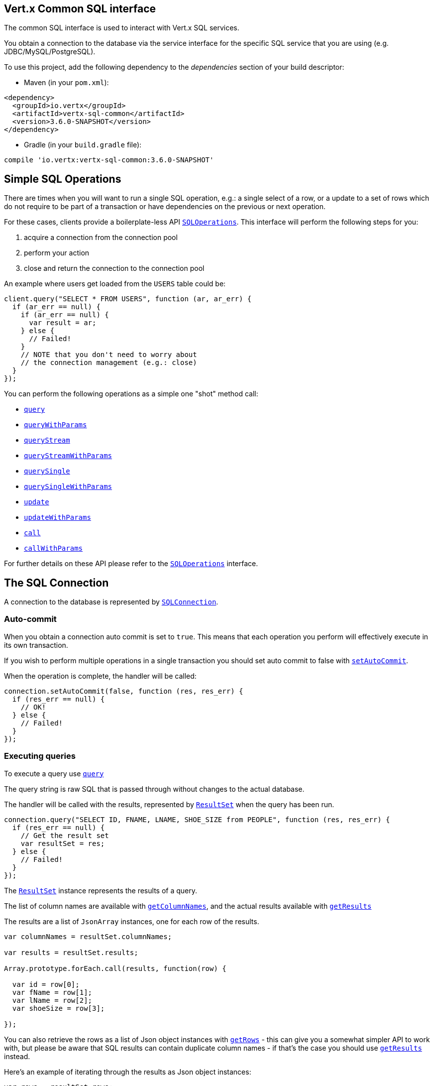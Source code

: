 == Vert.x Common SQL interface

The common SQL interface is used to interact with Vert.x SQL services.

You obtain a connection to the database via the service interface for the specific SQL service that
you are using (e.g. JDBC/MySQL/PostgreSQL).

To use this project, add the following dependency to the _dependencies_ section of your build descriptor:

* Maven (in your `pom.xml`):

[source,xml,subs="+attributes"]
----
<dependency>
  <groupId>io.vertx</groupId>
  <artifactId>vertx-sql-common</artifactId>
  <version>3.6.0-SNAPSHOT</version>
</dependency>
----

* Gradle (in your `build.gradle` file):

[source,groovy,subs="+attributes"]
----
compile 'io.vertx:vertx-sql-common:3.6.0-SNAPSHOT'
----

== Simple SQL Operations

There are times when you will want to run a single SQL operation, e.g.: a single select of a row, or a update to a
set of rows which do not require to be part of a transaction or have dependencies on the previous or next operation.

For these cases, clients provide a boilerplate-less API `link:../../jsdoc/module-vertx-sql-js_sql_operations-SQLOperations.html[SQLOperations]`. This interface will
perform the following steps for you:

1. acquire a connection from the connection pool
2. perform your action
3. close and return the connection to the connection pool

An example where users get loaded from the `USERS` table could be:

[source,js]
----
client.query("SELECT * FROM USERS", function (ar, ar_err) {
  if (ar_err == null) {
    if (ar_err == null) {
      var result = ar;
    } else {
      // Failed!
    }
    // NOTE that you don't need to worry about
    // the connection management (e.g.: close)
  }
});

----

You can perform the following operations as a simple one "shot" method call:

* `link:../../jsdoc/module-vertx-sql-js_sql_client-SQLClient.html#query[query]`
* `link:../../jsdoc/module-vertx-sql-js_sql_client-SQLClient.html#queryWithParams[queryWithParams]`
* `link:../../jsdoc/module-vertx-sql-js_sql_client-SQLClient.html#queryStream[queryStream]`
* `link:../../jsdoc/module-vertx-sql-js_sql_client-SQLClient.html#queryStreamWithParams[queryStreamWithParams]`
* `link:../../jsdoc/module-vertx-sql-js_sql_operations-SQLOperations.html#querySingle[querySingle]`
* `link:../../jsdoc/module-vertx-sql-js_sql_operations-SQLOperations.html#querySingleWithParams[querySingleWithParams]`
* `link:../../jsdoc/module-vertx-sql-js_sql_client-SQLClient.html#update[update]`
* `link:../../jsdoc/module-vertx-sql-js_sql_client-SQLClient.html#updateWithParams[updateWithParams]`
* `link:../../jsdoc/module-vertx-sql-js_sql_client-SQLClient.html#call[call]`
* `link:../../jsdoc/module-vertx-sql-js_sql_client-SQLClient.html#callWithParams[callWithParams]`

For further details on these API please refer to the `link:../../jsdoc/module-vertx-sql-js_sql_operations-SQLOperations.html[SQLOperations]` interface.


== The SQL Connection

A connection to the database is represented by `link:../../jsdoc/module-vertx-sql-js_sql_connection-SQLConnection.html[SQLConnection]`.

=== Auto-commit

When you obtain a connection auto commit is set to `true`. This means that each operation you perform will effectively
execute in its own transaction.

If you wish to perform multiple operations in a single transaction you should set auto commit to false with
`link:../../jsdoc/module-vertx-sql-js_sql_connection-SQLConnection.html#setAutoCommit[setAutoCommit]`.

When the operation is complete, the handler will be called:

[source,js]
----
connection.setAutoCommit(false, function (res, res_err) {
  if (res_err == null) {
    // OK!
  } else {
    // Failed!
  }
});

----

=== Executing queries

To execute a query use `link:../../jsdoc/module-vertx-sql-js_sql_connection-SQLConnection.html#query[query]`

The query string is raw SQL that is passed through without changes to the actual database.

The handler will be called with the results, represented by `link:../dataobjects.html#ResultSet[ResultSet]` when the query has
been run.

[source,js]
----
connection.query("SELECT ID, FNAME, LNAME, SHOE_SIZE from PEOPLE", function (res, res_err) {
  if (res_err == null) {
    // Get the result set
    var resultSet = res;
  } else {
    // Failed!
  }
});

----

The `link:../dataobjects.html#ResultSet[ResultSet]` instance represents the results of a query.

The list of column names are available with `link:../dataobjects.html#ResultSet#getColumnNames[getColumnNames]`, and the actual results
available with `link:../dataobjects.html#ResultSet#getResults[getResults]`

The results are a list of `JsonArray` instances, one for each row of the results.

[source,js]
----

var columnNames = resultSet.columnNames;

var results = resultSet.results;

Array.prototype.forEach.call(results, function(row) {

  var id = row[0];
  var fName = row[1];
  var lName = row[2];
  var shoeSize = row[3];

});


----

You can also retrieve the rows as a list of Json object instances with `link:../dataobjects.html#ResultSet#getRows[getRows]` -
this can give you a somewhat simpler API to work with, but please be aware that SQL results can contain duplicate
column names - if that's the case you should use `link:../dataobjects.html#ResultSet#getResults[getResults]` instead.

Here's an example of iterating through the results as Json object instances:

[source,js]
----

var rows = resultSet.rows;

Array.prototype.forEach.call(rows, function(row) {

  var id = row.ID;
  var fName = row.FNAME;
  var lName = row.LNAME;
  var shoeSize = row.SHOE_SIZE;

});


----

=== Prepared statement queries

To execute a prepared statement query you can use
`link:../../jsdoc/module-vertx-sql-js_sql_connection-SQLConnection.html#queryWithParams[queryWithParams]`.

This takes the query, containing the parameter place holders, and a `JsonArray` or parameter
values.

[source,js]
----

var query = "SELECT ID, FNAME, LNAME, SHOE_SIZE from PEOPLE WHERE LNAME=? AND SHOE_SIZE > ?";
var params = [
  "Fox",
  9
];

connection.queryWithParams(query, params, function (res, res_err) {

  if (res_err == null) {
    // Get the result set
    var resultSet = res;
  } else {
    // Failed!
  }
});


----

=== Executing INSERT, UPDATE or DELETE

To execute an operation which updates the database use `link:../../jsdoc/module-vertx-sql-js_sql_connection-SQLConnection.html#update[update]`.

The update string is raw SQL that is passed through without changes to the actual database.

The handler will be called with the results, represented by `link:../dataobjects.html#UpdateResult[UpdateResult]` when the update has
been run.

The update result holds the number of rows updated with `link:../dataobjects.html#UpdateResult#getUpdated[getUpdated]`, and
if the update generated keys, they are available with `link:../dataobjects.html#UpdateResult#getKeys[getKeys]`.

[source,js]
----

connection.update("INSERT INTO PEOPLE VALUES (null, 'john', 'smith', 9)", function (res, res_err) {
  if (res_err == null) {

    var result = res;
    console.log("Updated no. of rows: " + result.updated);
    console.log("Generated keys: " + result.keys);

  } else {
    // Failed!
  }
});



----

=== Prepared statement updates

To execute a prepared statement update you can use
`link:../../jsdoc/module-vertx-sql-js_sql_connection-SQLConnection.html#updateWithParams[updateWithParams]`.

This takes the update, containing the parameter place holders, and a `JsonArray` or parameter
values.

[source,js]
----

var update = "UPDATE PEOPLE SET SHOE_SIZE = 10 WHERE LNAME=?";
var params = [
  "Fox"
];

connection.updateWithParams(update, params, function (res, res_err) {

  if (res_err == null) {

    var updateResult = res;

    console.log("No. of rows updated: " + updateResult.updated);

  } else {

    // Failed!

  }
});


----

=== Callable statements

To execute a callable statement (either SQL functions or SQL procedures) you can use
`link:../../jsdoc/module-vertx-sql-js_sql_connection-SQLConnection.html#callWithParams[callWithParams]`.

This takes the callable statement using the standard JDBC format `{ call func_proc_name() }`, optionally including
parameter place holders e.g.: `{ call func_proc_name(?, ?) }`, a `JsonArray` containing the
parameter values and finally a `JsonArray` containing the
output types e.g.: `[null, 'VARCHAR']`.

Note that the index of the output type is as important as the params array. If the return value is the second
argument then the output array must contain a null value as the first element.

A SQL function returns some output using the `return` keyword, and in this case one can call it like this:

[source,js]
----
// Assume that there is a SQL function like this:
//
// create function one_hour_ago() returns timestamp
//    return now() - 1 hour;

// note that you do not need to declare the output for functions
var func = "{ call one_hour_ago() }";

connection.call(func, function (res, res_err) {

  if (res_err == null) {
    var result = res;
  } else {
    // Failed!
  }
});

----

When working with Procedures you and still return values from your procedures via its arguments, in the case you do
not return anything the usage is as follows:

[source,js]
----
// Assume that there is a SQL procedure like this:
//
// create procedure new_customer(firstname varchar(50), lastname varchar(50))
//   modifies sql data
//   insert into customers values (default, firstname, lastname, current_timestamp);

var func = "{ call new_customer(?, ?) }";

connection.callWithParams(func, [
  "John",
  "Doe"
], null, function (res, res_err) {

  if (res_err == null) {
    // Success!
  } else {
    // Failed!
  }
});

----

However you can also return values like this:

[source,js]
----
// Assume that there is a SQL procedure like this:
//
// create procedure customer_lastname(IN firstname varchar(50), OUT lastname varchar(50))
//   modifies sql data
//   select lastname into lastname from customers where firstname = firstname;

var func = "{ call customer_lastname(?, ?) }";

connection.callWithParams(func, [
  "John"
], [
  null,
  "VARCHAR"
], function (res, res_err) {

  if (res_err == null) {
    var result = res;
  } else {
    // Failed!
  }
});

----

Note that the index of the arguments matches the index of the `?` and that the output parameters expect to be a
String describing the type you want to receive.

To avoid ambiguation the implementations are expected to follow the following rules:

* When a place holder in the `IN` array is `NOT NULL` it will be taken
* When the `IN` value is NULL a check is performed on the OUT
  * When the `OUT` value is not null it will be registered as a output parameter
  * When the `OUT` is also null it is expected that the IN value is the `NULL` value.

The registered `OUT` parameters will be available as an array in the result set under the output property.

=== Batch operations

The SQL common interface also defines how to execute batch operations. There are 3 types of batch operations:

* Batched statements `link:../../jsdoc/module-vertx-sql-js_sql_connection-SQLConnection.html#batch[batch]`
* Batched prepared statements `link:../../jsdoc/module-vertx-sql-js_sql_connection-SQLConnection.html#batchWithParams[batchWithParams]`
* Batched callable statements `link:../../jsdoc/module-vertx-sql-js_sql_connection-SQLConnection.html#batchCallableWithParams[batchCallableWithParams]`

A batches statement will exeucte a list of sql statements as for example:

[source,js]
----
// Batch values
var batch = [];
batch.push("INSERT INTO emp (NAME) VALUES ('JOE')");
batch.push("INSERT INTO emp (NAME) VALUES ('JANE')");

connection.batch(batch, function (res, res_err) {
  if (res_err == null) {
    var result = res;
  } else {
    // Failed!
  }
});

----

While a prepared or callable statement batch will reuse the sql statement and take an list of arguments as for example:

[source,js]
----
// Batch values
var batch = [];
batch.push([
  "joe"
]);
batch.push([
  "jane"
]);

connection.batchWithParams("INSERT INTO emp (name) VALUES (?)", batch, function (res, res_err) {
  if (res_err == null) {
    var result = res;
  } else {
    // Failed!
  }
});

----

=== Executing other operations

To execute any other database operation, e.g. a `CREATE TABLE` you can use
`link:../../jsdoc/module-vertx-sql-js_sql_connection-SQLConnection.html#execute[execute]`.

The string is passed through without changes to the actual database. The handler is called when the operation
is complete

[source,js]
----

var sql = "CREATE TABLE PEOPLE (ID int generated by default as identity (start with 1 increment by 1) not null,FNAME varchar(255), LNAME varchar(255), SHOE_SIZE int);";

connection.execute(sql, function (execute, execute_err) {
  if (execute_err == null) {
    console.log("Table created !");
  } else {
    // Failed!
  }
});


----

=== Multiple ResultSet responses

In some cases your query might return more than one result set, in this case and to preserve the compatibility when
the returned result set object is converted to pure json, the next result sets are chained to the current result set
under the property `next`. A simple walk of all result sets can be achieved like this:

[source,js]
----
// do something with the result set...

// next step
rs = rs.next;
;

----

=== Streaming

When dealing with large data sets, it is not advised to use API just described but to stream data since it avoids
inflating the whole response into memory and JSON and data is just processed on a row by row basis, for example:

[source,js]
----
connection.queryStream("SELECT * FROM large_table", function (stream, stream_err) {
  if (stream_err == null) {
    stream.handler(function (row) {
      // do something with the row...
    });
  }
});

----

You still have full control on when the stream is pauses, resumed and ended. For cases where your query returns
multiple result sets you should use the result set ended event to fetch the next one if available. If there is more
data the stream handler will receive the new data, otherwise the end handler is invoked.

[source,js]
----
connection.queryStream("SELECT * FROM large_table; SELECT * FROM other_table", function (stream, stream_err) {
  if (stream_err == null) {
    var sqlRowStream = stream;

    sqlRowStream.resultSetClosedHandler(function (v) {
      // will ask to restart the stream with the new result set if any
      sqlRowStream.moreResults();
    }).handler(function (row) {
      // do something with the row...
    }).endHandler(function (v) {
      // no more data available...
    });
  }
});

----

=== Using transactions

To use transactions first set auto-commit to false with `link:../../jsdoc/module-vertx-sql-js_sql_connection-SQLConnection.html#setAutoCommit[setAutoCommit]`.

You then do your transactional operations and when you want to commit or rollback use
`link:../../jsdoc/module-vertx-sql-js_sql_connection-SQLConnection.html#commit[commit]` or
`link:../../jsdoc/module-vertx-sql-js_sql_connection-SQLConnection.html#rollback[rollback]`.

Once the commit/rollback is complete the handler will be called and the next transaction will be automatically started.

[source,js]
----

// Do stuff with connection - updates etc

// Now commit

connection.commit(function (res, res_err) {
  if (res_err == null) {
    // Committed OK!
  } else {
    // Failed!
  }
});


----

=== Closing connections

When you've done with the connection you should return it to the pool with `link:../../jsdoc/module-vertx-sql-js_sql_connection-SQLConnection.html#close[close]`.